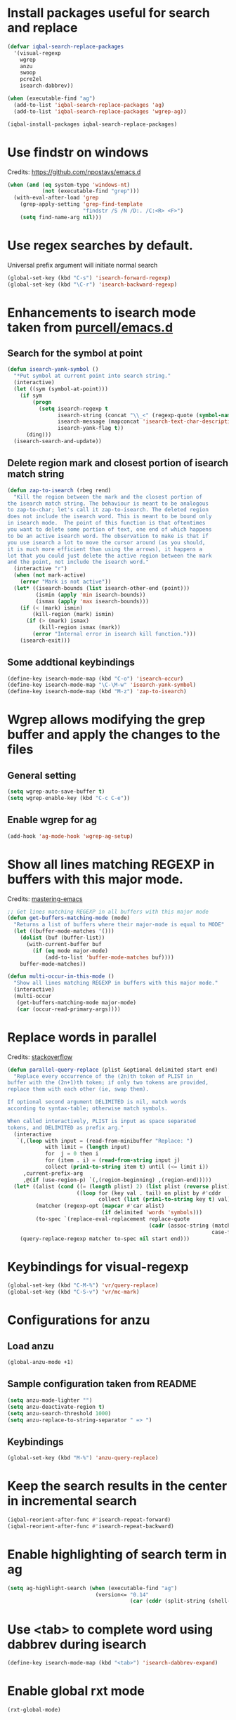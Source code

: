 * Install packages useful for search and replace
  #+BEGIN_SRC emacs-lisp
    (defvar iqbal-search-replace-packages
      '(visual-regexp
        wgrep
        anzu
        swoop
        pcre2el
        isearch-dabbrev))

    (when (executable-find "ag")
      (add-to-list 'iqbal-search-replace-packages 'ag)
      (add-to-list 'iqbal-search-replace-packages 'wgrep-ag))

    (iqbal-install-packages iqbal-search-replace-packages)
  #+END_SRC


* Use findstr on windows
  Credits: [[https://github.com/npostavs/emacs.d]]
  #+BEGIN_SRC emacs-lisp
    (when (and (eq system-type 'windows-nt)
               (not (executable-find "grep")))
      (with-eval-after-load 'grep
        (grep-apply-setting 'grep-find-template
                            "findstr /S /N /D:. /C:<R> <F>")
        (setq find-name-arg nil)))
  #+END_SRC


* Use regex searches by default.
  Universal prefix argument will initiate normal search
  #+BEGIN_SRC emacs-lisp
    (global-set-key (kbd "C-s") 'isearch-forward-regexp)
    (global-set-key (kbd "\C-r") 'isearch-backward-regexp)
  #+END_SRC


* Enhancements to isearch mode taken from [[https://github.com/purcell/emacs.d/blob/master/init-isearch.el][purcell/emacs.d]]
** Search for the symbol at point
   #+BEGIN_SRC emacs-lisp
     (defun isearch-yank-symbol ()
       "*Put symbol at current point into search string."
       (interactive)
       (let ((sym (symbol-at-point)))
         (if sym
             (progn
               (setq isearch-regexp t
                     isearch-string (concat "\\_<" (regexp-quote (symbol-name sym)) "\\_>")
                     isearch-message (mapconcat 'isearch-text-char-description isearch-string "")
                     isearch-yank-flag t))
           (ding)))
       (isearch-search-and-update))
   #+END_SRC

** Delete region mark and closest portion of isearch match string
   #+BEGIN_SRC emacs-lisp
     (defun zap-to-isearch (rbeg rend)
       "Kill the region between the mark and the closest portion of
     the isearch match string. The behaviour is meant to be analogous
     to zap-to-char; let's call it zap-to-isearch. The deleted region
     does not include the isearch word. This is meant to be bound only
     in isearch mode.  The point of this function is that oftentimes
     you want to delete some portion of text, one end of which happens
     to be an active isearch word. The observation to make is that if
     you use isearch a lot to move the cursor around (as you should,
     it is much more efficient than using the arrows), it happens a
     lot that you could just delete the active region between the mark
     and the point, not include the isearch word."
       (interactive "r")
       (when (not mark-active)
         (error "Mark is not active"))
       (let* ((isearch-bounds (list isearch-other-end (point)))
              (ismin (apply 'min isearch-bounds))
              (ismax (apply 'max isearch-bounds)))
         (if (< (mark) ismin)
             (kill-region (mark) ismin)
           (if (> (mark) ismax)
               (kill-region ismax (mark))
             (error "Internal error in isearch kill function.")))
         (isearch-exit)))
   #+END_SRC

** Some addtional keybindings
   #+BEGIN_SRC emacs-lisp
     (define-key isearch-mode-map (kbd "C-o") 'isearch-occur)
     (define-key isearch-mode-map "\C-\M-w" 'isearch-yank-symbol)
     (define-key isearch-mode-map (kbd "M-z") 'zap-to-isearch)
   #+END_SRC


* Wgrep allows modifying the grep buffer and apply the changes to the files
** General setting
  #+BEGIN_SRC emacs-lisp
    (setq wgrep-auto-save-buffer t)
    (setq wgrep-enable-key (kbd "C-c C-e"))
  #+END_SRC

** Enable wgrep for ag
   #+BEGIN_SRC emacs-lisp
     (add-hook 'ag-mode-hook 'wgrep-ag-setup)
   #+END_SRC


* Show all lines matching REGEXP in buffers with this major mode.
  Credits: [[http://www.masteringemacs.org/articles/2011/07/20/searching-buffers-occur-mode/][mastering-emacs]]
  #+BEGIN_SRC emacs-lisp
    ;; Get lines matching REGEXP in all buffers with this major mode
    (defun get-buffers-matching-mode (mode)
      "Returns a list of buffers where their major-mode is equal to MODE"
      (let ((buffer-mode-matches '()))
        (dolist (buf (buffer-list))
          (with-current-buffer buf
            (if (eq mode major-mode)
                (add-to-list 'buffer-mode-matches buf))))
        buffer-mode-matches))

    (defun multi-occur-in-this-mode ()
      "Show all lines matching REGEXP in buffers with this major mode."
      (interactive)
      (multi-occur
       (get-buffers-matching-mode major-mode)
       (car (occur-read-primary-args))))
  #+END_SRC


* Replace words in parallel
  Credits: [[http://stackoverflow.com/questions/2588277/how-can-i-swap-or-replace-multiple-strings-in-code-at-the-same-time][stackoverflow]]
  #+BEGIN_SRC emacs-lisp
    (defun parallel-query-replace (plist &optional delimited start end)
      "Replace every occurrence of the (2n)th token of PLIST in
    buffer with the (2n+1)th token; if only two tokens are provided,
    replace them with each other (ie, swap them).

    If optional second argument DELIMITED is nil, match words
    according to syntax-table; otherwise match symbols.

    When called interactively, PLIST is input as space separated
    tokens, and DELIMITED as prefix arg."
      (interactive
       `(,(loop with input = (read-from-minibuffer "Replace: ")
                with limit = (length input)
                for  j = 0 then i
                for (item . i) = (read-from-string input j)
                collect (prin1-to-string item t) until (<= limit i))
         ,current-prefix-arg
         ,@(if (use-region-p) `(,(region-beginning) ,(region-end)))))
      (let* ((alist (cond ((= (length plist) 2) (list plist (reverse plist)))
                          ((loop for (key val . tail) on plist by #'cddr
                                 collect (list (prin1-to-string key t) val)))))
             (matcher (regexp-opt (mapcar #'car alist)
                                  (if delimited 'words 'symbols)))
             (to-spec `(replace-eval-replacement replace-quote
                                                 (cadr (assoc-string (match-string 0) ',alist
                                                                     case-fold-search)))))
        (query-replace-regexp matcher to-spec nil start end)))
  #+END_SRC


* Keybindings for visual-regexp
  #+BEGIN_SRC emacs-lisp
    (global-set-key (kbd "C-M-%") 'vr/query-replace)
    (global-set-key (kbd "C-S-v") 'vr/mc-mark)
  #+END_SRC


* Configurations for anzu
** Load anzu
   #+BEGIN_SRC emacs-lisp
     (global-anzu-mode +1)
   #+END_SRC

** Sample configuration taken from README
   #+BEGIN_SRC emacs-lisp
     (setq anzu-mode-lighter "")
     (setq anzu-deactivate-region t)
     (setq anzu-search-threshold 1000)
     (setq anzu-replace-to-string-separator " => ")
   #+END_SRC

** Keybindings
   #+BEGIN_SRC emacs-lisp
     (global-set-key (kbd "M-%") 'anzu-query-replace)
   #+END_SRC


* Keep the search results in the center in incremental search
  #+BEGIN_SRC emacs-lisp
    (iqbal-reorient-after-func #'isearch-repeat-forward)
    (iqbal-reorient-after-func #'isearch-repeat-backward)
  #+END_SRC


* Enable highlighting of search term in ag
  #+BEGIN_SRC emacs-lisp
    (setq ag-highlight-search (when (executable-find "ag")
                                (version<= "0.14"
                                           (car (cddr (split-string (shell-command-to-string "ag --version")))))))
  #+END_SRC


* Use <tab> to complete word using dabbrev during isearch
  #+BEGIN_SRC emacs-lisp
    (define-key isearch-mode-map (kbd "<tab>") 'isearch-dabbrev-expand)
  #+END_SRC


* Enable global rxt mode
  #+BEGIN_SRC emacs-lisp
    (rxt-global-mode)
  #+END_SRC


* Keybindings
** Keybinding for occur-edit-mode
   #+BEGIN_SRC emacs-lisp
     (defun iqbal-occur-setup-keys ()
       (define-key occur-mode-map (kbd "C-c C-e") #'occur-edit-mode))

     (add-hook 'occur-mode-hook #'iqbal-occur-setup-keys)
   #+END_SRC

** Additional keys on search map
   #+BEGIN_SRC emacs-lisp
     (define-key search-map "o" #'occur)
     (define-key search-map "O" #'multi-occur)
     (define-key search-map "M" #'multi-occur-in-matching-buffers)
     (define-key search-map "s" #'swoop)
     (define-key search-map "S" #'swoop-multi)
     (define-key search-map "n" #'find-name-dired)
     (define-key search-map "g" #'find-grep-dired)
     (define-key search-map "f" #'find-grep)
     (define-key search-map "d" #'lgrep)
     (define-key search-map "r" #'rgrep)
     (define-key search-map "z" #'zrgrep)
     (define-key search-map (kbd "p g") #'projectile-grep)
     (define-key search-map "l" #'locate)
   #+END_SRC

** Keybindings for ag
   #+BEGIN_SRC emacs-lisp
     (when (executable-find "ag")
       (define-key search-map (kbd "p s") #'projectile-ag)
       (define-key search-map (kbd "a s") #'ag)
       (define-key search-map (kbd "a f") #'ag-files)
       (define-key search-map (kbd "a d") #'ag-dired)
       (define-key search-map (kbd "a p") #'ag-project))
   #+END_SRC

** Keybindings for pcre2el
   #+BEGIN_SRC emacs-lisp
     (with-eval-after-load 'pcre2el
       ;; Steal away
       (define-key rxt-mode-map (kbd "C-c /") nil)

       (define-key search-map (kbd "/ /") 'rxt-explain)
       (define-key search-map (kbd "/ c") 'rxt-convert-syntax)
       (define-key search-map (kbd "/ x") 'rxt-convert-to-rx)
       (define-key search-map (kbd "/ '") 'rxt-convert-to-strings)

       ;; From PCRE
       (define-key search-map (kbd "/ p /") 'rxt-explain-pcre)
       (define-key search-map (kbd "/ p e") 'rxt-pcre-to-elisp)
       (define-key search-map (kbd "/ p x") 'rxt-pcre-to-rx)
       (define-key search-map (kbd "/ p '") 'rxt-pcre-to-strings)

       ;; From Elisp
       (define-key search-map (kbd "/ e /") 'rxt-explain-elisp)
       (define-key search-map (kbd "/ e p") 'rxt-elisp-to-pcre)
       (define-key search-map (kbd "/ e x") 'rxt-elisp-to-rx)
       (define-key search-map (kbd "/ e '") 'rxt-elisp-to-strings)
       (define-key search-map (kbd "/ e t") 'rxt-toggle-elisp-rx)
       (define-key search-map (kbd "/ t") 'rxt-toggle-elisp-rx)

       ;; Search
       (define-key search-map (kbd "/ %") 'pcre-query-replace-regexp))
   #+END_SRC
